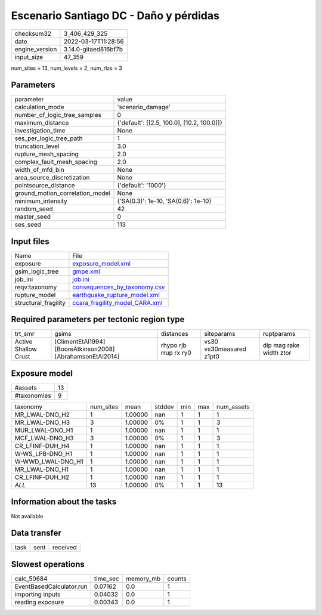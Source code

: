 Escenario Santiago DC - Daño y pérdidas
=======================================

+----------------+----------------------+
| checksum32     | 3_406_429_325        |
+----------------+----------------------+
| date           | 2022-03-17T11:28:56  |
+----------------+----------------------+
| engine_version | 3.14.0-gitaed816bf7b |
+----------------+----------------------+
| input_size     | 47_359               |
+----------------+----------------------+

num_sites = 13, num_levels = 2, num_rlzs = 3

Parameters
----------
+---------------------------------+--------------------------------------------+
| parameter                       | value                                      |
+---------------------------------+--------------------------------------------+
| calculation_mode                | 'scenario_damage'                          |
+---------------------------------+--------------------------------------------+
| number_of_logic_tree_samples    | 0                                          |
+---------------------------------+--------------------------------------------+
| maximum_distance                | {'default': [[2.5, 100.0], [10.2, 100.0]]} |
+---------------------------------+--------------------------------------------+
| investigation_time              | None                                       |
+---------------------------------+--------------------------------------------+
| ses_per_logic_tree_path         | 1                                          |
+---------------------------------+--------------------------------------------+
| truncation_level                | 3.0                                        |
+---------------------------------+--------------------------------------------+
| rupture_mesh_spacing            | 2.0                                        |
+---------------------------------+--------------------------------------------+
| complex_fault_mesh_spacing      | 2.0                                        |
+---------------------------------+--------------------------------------------+
| width_of_mfd_bin                | None                                       |
+---------------------------------+--------------------------------------------+
| area_source_discretization      | None                                       |
+---------------------------------+--------------------------------------------+
| pointsource_distance            | {'default': '1000'}                        |
+---------------------------------+--------------------------------------------+
| ground_motion_correlation_model | None                                       |
+---------------------------------+--------------------------------------------+
| minimum_intensity               | {'SA(0.3)': 1e-10, 'SA(0.6)': 1e-10}       |
+---------------------------------+--------------------------------------------+
| random_seed                     | 42                                         |
+---------------------------------+--------------------------------------------+
| master_seed                     | 0                                          |
+---------------------------------+--------------------------------------------+
| ses_seed                        | 113                                        |
+---------------------------------+--------------------------------------------+

Input files
-----------
+----------------------+--------------------------------------------------------------------+
| Name                 | File                                                               |
+----------------------+--------------------------------------------------------------------+
| exposure             | `exposure_model.xml <exposure_model.xml>`_                         |
+----------------------+--------------------------------------------------------------------+
| gsim_logic_tree      | `gmpe.xml <gmpe.xml>`_                                             |
+----------------------+--------------------------------------------------------------------+
| job_ini              | `job.ini <job.ini>`_                                               |
+----------------------+--------------------------------------------------------------------+
| reqv:taxonomy        | `consequences_by_taxonomy.csv <consequences_by_taxonomy.csv>`_     |
+----------------------+--------------------------------------------------------------------+
| rupture_model        | `earthquake_rupture_model.xml <earthquake_rupture_model.xml>`_     |
+----------------------+--------------------------------------------------------------------+
| structural_fragility | `ccara_fragility_model_CARA.xml <ccara_fragility_model_CARA.xml>`_ |
+----------------------+--------------------------------------------------------------------+

Required parameters per tectonic region type
--------------------------------------------
+----------------------+------------------------------------------------------------+-----------------------+-------------------------+-------------------------+
| trt_smr              | gsims                                                      | distances             | siteparams              | ruptparams              |
+----------------------+------------------------------------------------------------+-----------------------+-------------------------+-------------------------+
| Active Shallow Crust | [ClimentEtAl1994] [BooreAtkinson2008] [AbrahamsonEtAl2014] | rhypo rjb rrup rx ry0 | vs30 vs30measured z1pt0 | dip mag rake width ztor |
+----------------------+------------------------------------------------------------+-----------------------+-------------------------+-------------------------+

Exposure model
--------------
+-------------+----+
| #assets     | 13 |
+-------------+----+
| #taxonomies | 9  |
+-------------+----+

+-------------------+-----------+---------+--------+-----+-----+------------+
| taxonomy          | num_sites | mean    | stddev | min | max | num_assets |
+-------------------+-----------+---------+--------+-----+-----+------------+
| MR_LWAL-DNO_H2    | 1         | 1.00000 | nan    | 1   | 1   | 1          |
+-------------------+-----------+---------+--------+-----+-----+------------+
| MR_LWAL-DNO_H3    | 3         | 1.00000 | 0%     | 1   | 1   | 3          |
+-------------------+-----------+---------+--------+-----+-----+------------+
| MUR_LWAL-DNO_H1   | 1         | 1.00000 | nan    | 1   | 1   | 1          |
+-------------------+-----------+---------+--------+-----+-----+------------+
| MCF_LWAL-DNO_H3   | 3         | 1.00000 | 0%     | 1   | 1   | 3          |
+-------------------+-----------+---------+--------+-----+-----+------------+
| CR_LFINF-DUH_H4   | 1         | 1.00000 | nan    | 1   | 1   | 1          |
+-------------------+-----------+---------+--------+-----+-----+------------+
| W-WS_LPB-DNO_H1   | 1         | 1.00000 | nan    | 1   | 1   | 1          |
+-------------------+-----------+---------+--------+-----+-----+------------+
| W-WWD_LWAL-DNO_H1 | 1         | 1.00000 | nan    | 1   | 1   | 1          |
+-------------------+-----------+---------+--------+-----+-----+------------+
| MR_LWAL-DNO_H1    | 1         | 1.00000 | nan    | 1   | 1   | 1          |
+-------------------+-----------+---------+--------+-----+-----+------------+
| CR_LFINF-DUH_H2   | 1         | 1.00000 | nan    | 1   | 1   | 1          |
+-------------------+-----------+---------+--------+-----+-----+------------+
| *ALL*             | 13        | 1.00000 | 0%     | 1   | 1   | 13         |
+-------------------+-----------+---------+--------+-----+-----+------------+

Information about the tasks
---------------------------
Not available

Data transfer
-------------
+------+------+----------+
| task | sent | received |
+------+------+----------+

Slowest operations
------------------
+--------------------------+----------+-----------+--------+
| calc_50684               | time_sec | memory_mb | counts |
+--------------------------+----------+-----------+--------+
| EventBasedCalculator.run | 0.07162  | 0.0       | 1      |
+--------------------------+----------+-----------+--------+
| importing inputs         | 0.04032  | 0.0       | 1      |
+--------------------------+----------+-----------+--------+
| reading exposure         | 0.00343  | 0.0       | 1      |
+--------------------------+----------+-----------+--------+